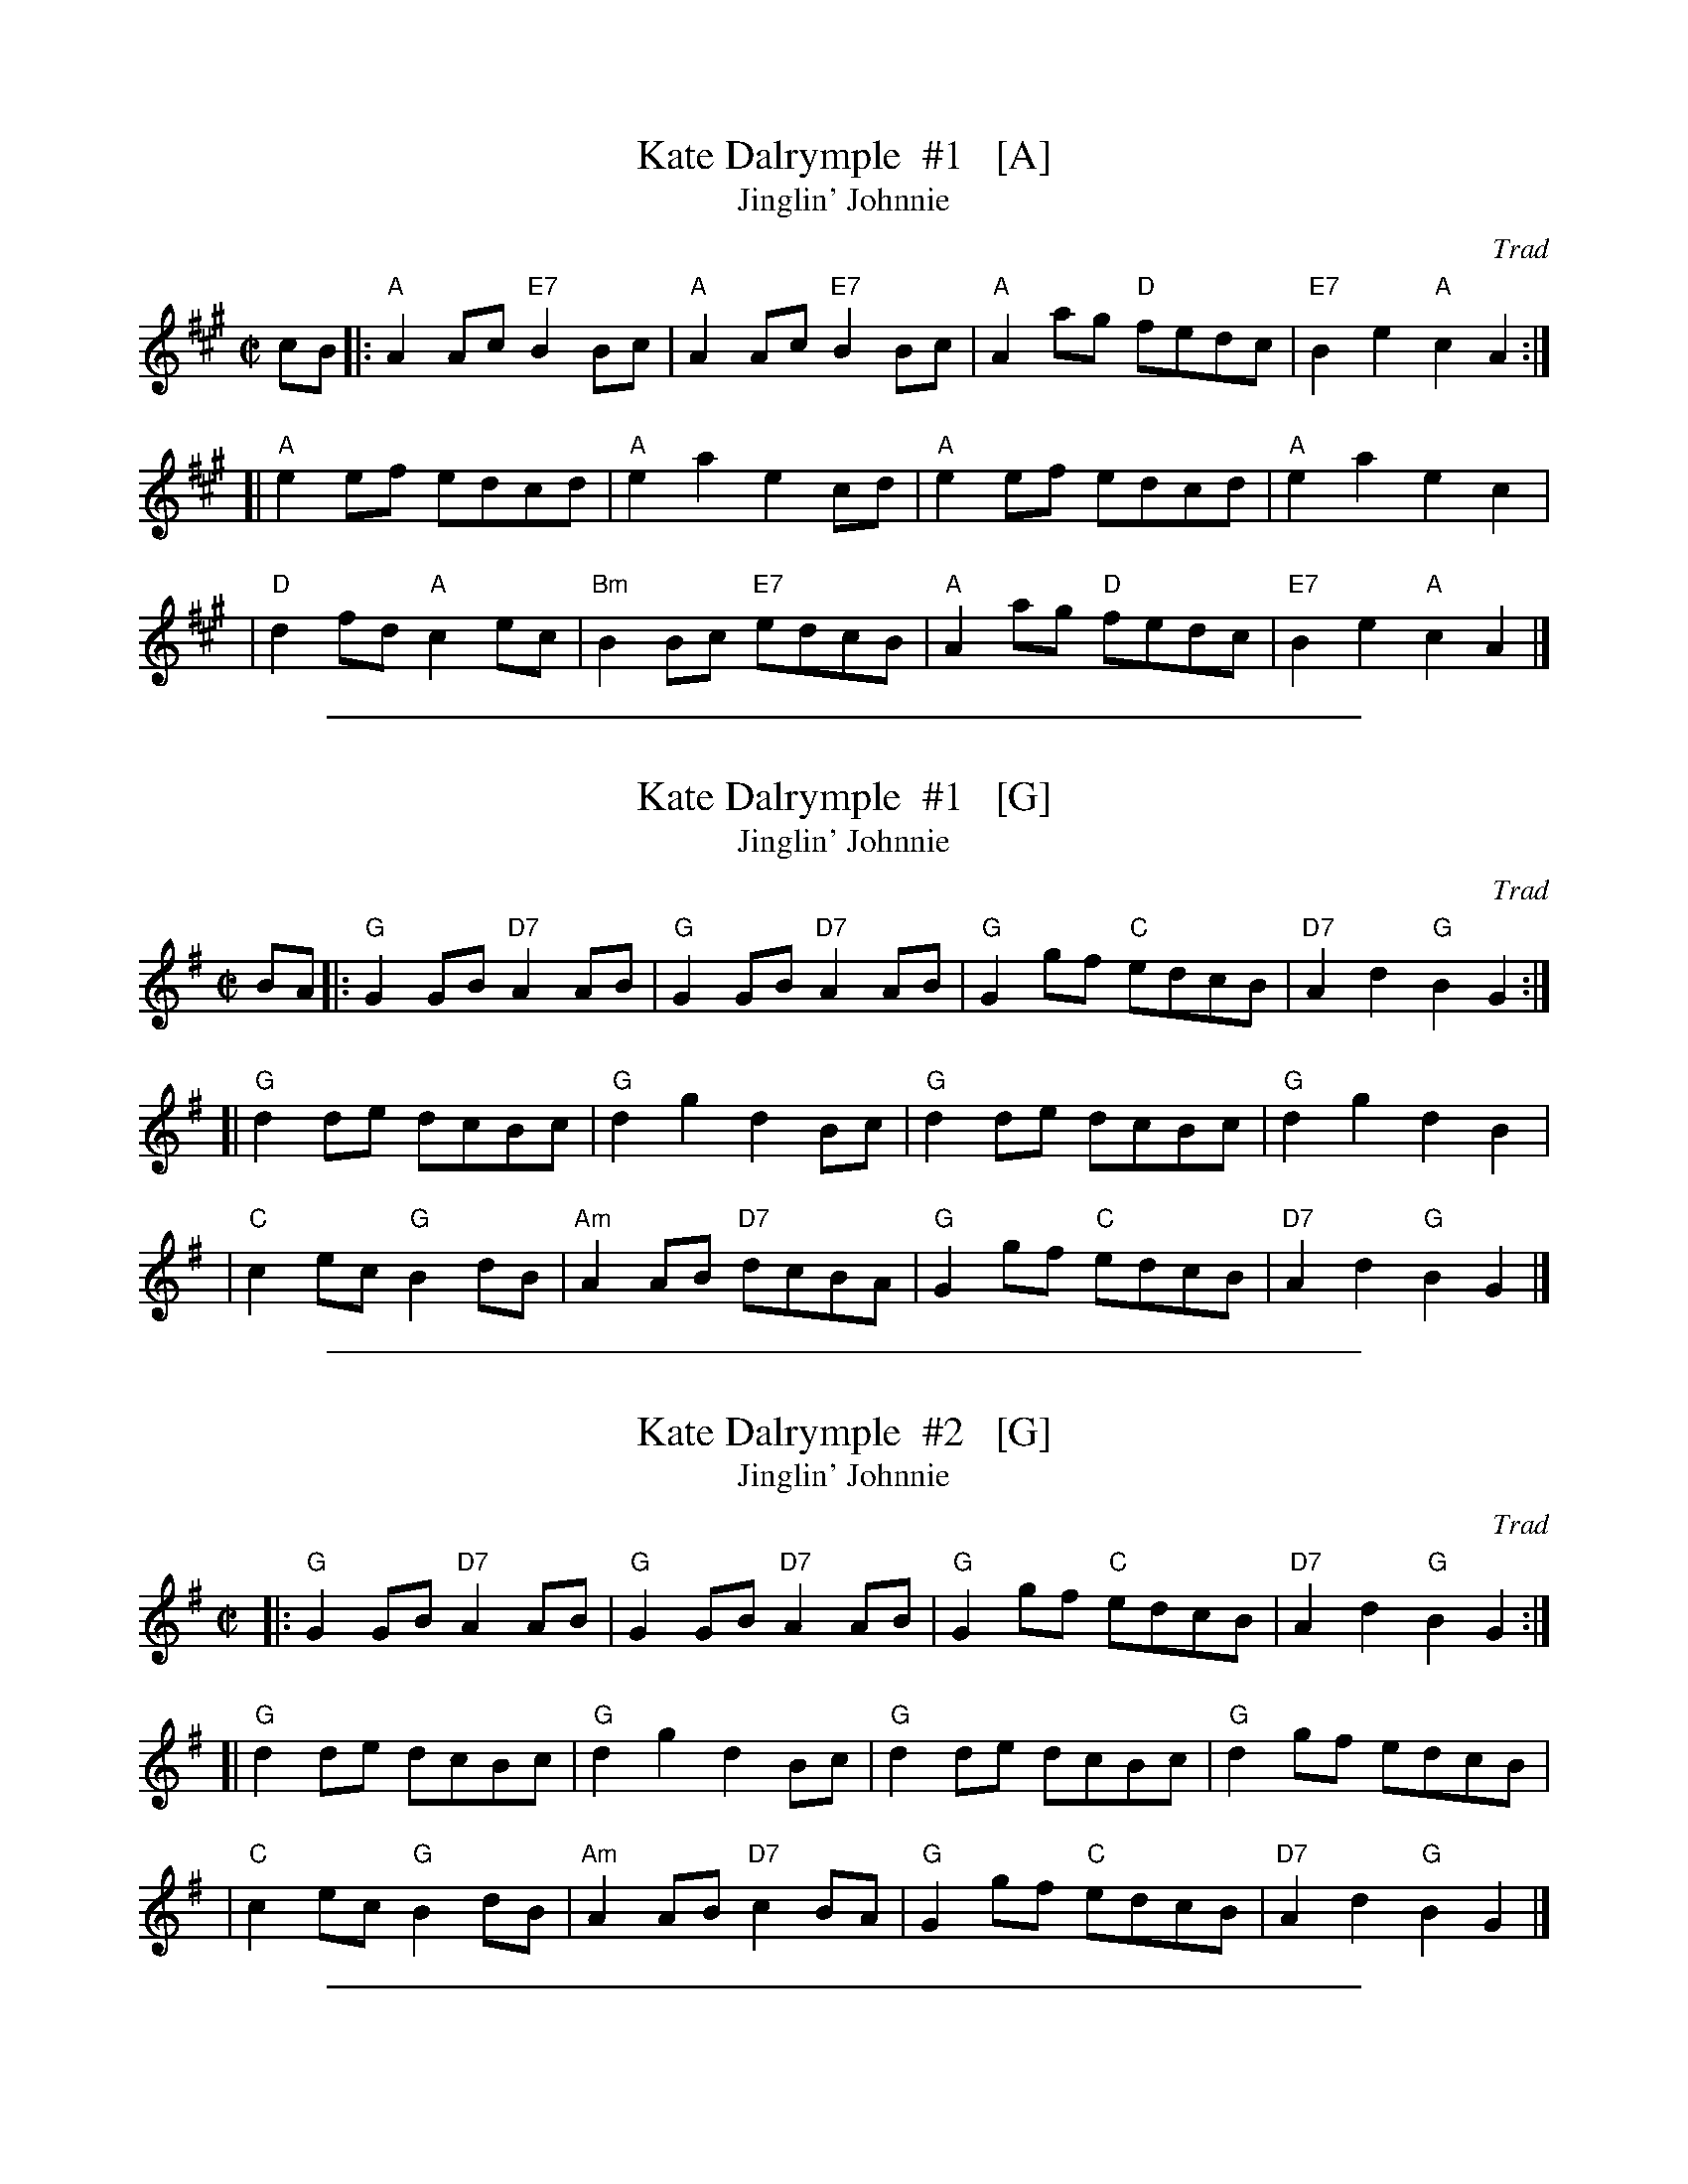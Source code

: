
X: 1
T: Kate Dalrymple  #1   [A]
T: Jinglin' Johnnie
S: Atholl
C: Trad
Z: 2014 John Chambers <jc:trillian.mit.edu>
S: page from Concord Slow Scottish Session collection, handwritten by Barbara McOwen
L: 1/8
M: C|
R: Reel
K: A
cB\
|: "A"A2Ac "E7"B2Bc |  "A"A2Ac "E7"B2Bc | "A"A2ag "D"fedc | "E7"B2e2 "A"c2A2 :|
[| "A"e2ef     edcd |  "A"e2a2     e2cd | "A"e2ef    edcd |  "A"e2a2    e2c2 |
|  "D"d2fd  "A"c2ec | "Bm"B2Bc "E7"edcB | "A"A2ag "D"fedc | "E7"B2e2 "A"c2A2 |]

%%sep 1 1 500

X: 1
T: Kate Dalrymple  #1   [G]
T: Jinglin' Johnnie
S: Atholl
C: Trad
Z: 2014 John Chambers <jc:trillian.mit.edu>
S: page from Concord Slow Scottish Session collection, handwritten by Barbara McOwen
L: 1/8
M: C|
R: Reel
K: G
BA\
|: "G"G2GB "D7"A2AB |  "G"G2GB "D7"A2AB | "G"G2gf "C"edcB | "D7"A2d2 "G"B2G2 :|
[| "G"d2de     dcBc |  "G"d2g2     d2Bc | "G"d2de    dcBc |  "G"d2g2    d2B2 |
|  "C"c2ec  "G"B2dB | "Am"A2AB "D7"dcBA | "G"G2gf "C"edcB | "D7"A2d2 "G"B2G2 |]

%%sep 1 1 500

X: 1
T: Kate Dalrymple  #2   [G]
T: Jinglin' Johnnie
S: Atholl
C: Trad
Z: 2013 John Chambers <jc:trillian.mit.edu>
%
L: 1/8
M: C|
R: Reel
K: G
%
|: "G"G2GB "D7"A2AB |  "G"G2GB "D7"A2AB | "G"G2gf "C"edcB | "D7"A2d2 "G"B2G2 :|
[| "G"d2de     dcBc |  "G"d2g2     d2Bc | "G"d2de    dcBc |  "G"d2gf    edcB |
|  "C"c2ec  "G"B2dB | "Am"A2AB "D7"c2BA | "G"G2gf "C"edcB | "D7"A2d2 "G"B2G2 |]

%%sep 1 1 500

X: 1
T: Kate Dalrymple #2   [A]
T: Jinglin' Johnnie
S: Atholl
C: Trad
Z: 1999 John Chambers <jc:trillian.mit.edu>
L: 1/8
M: C|
R: Reel
K: A
|: "A"A2Ac "E7"B2Bc |  "A"A2Ac "E7"B2Bc | "A"A2ag "D"fedc | "E7"B2e2 "A"c2A2 :|
[| "A"e2ef     edcd |  "A"e2a2     e2cd | "A"e2ef    edcd |  "A"e2ag    fedc |
|  "D"d2fd  "A"c2ec | "Bm"B2Bc "E7"d2cB | "A"A2ag "D"fedc | "E7"B2e2 "A"c2A2 |]
